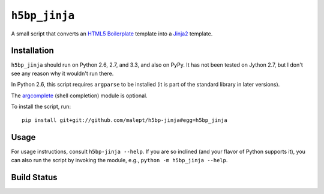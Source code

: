 ``h5bp_jinja``
==============


A small script that converts an `HTML5 Boilerplate`_ template into a `Jinja2`_
template.

.. _HTML5 Boilerplate: http://html5boilerplate.com/
.. _Jinja2: http://jinja.pocoo.org/


Installation
------------

``h5bp_jinja`` should run on Python 2.6, 2.7, and 3.3, and also on PyPy. It
has not been tested on Jython 2.7, but I don't see any reason why it wouldn't
run there.

In Python 2.6, this script requires ``argparse`` to be installed (it is part
of the standard library in later versions).

The `argcomplete`_ (shell completion) module is optional.

To install the script, run::

    pip install git+git://github.com/malept/h5bp-jinja#egg=h5bp_jinja

.. _argcomplete: https://github.com/kislyuk/argcomplete

Usage
-----

For usage instructions, consult ``h5bp-jinja --help``. If you are so inclined
(and your flavor of Python supports it), you can also run the script by
invoking the module, e.g., ``python -m h5bp_jinja --help``.

Build Status
------------

.. image:: https://travis-ci.org/malept/h5bp-jinja.png?branch=master
   :alt: Travis CI status, see https://travis-ci.org/malept/h5bp-jinja
